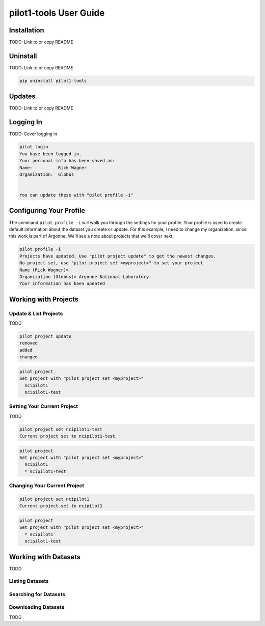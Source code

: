 pilot1-tools User Guide
=======================

Installation
------------

TODO: Link to or copy README

Uninstall
---------

TODO: Link to or copy README

.. code-block:: bash

    pip uninstall pilot1-tools


Updates
-------

TODO: Link to or copy README

Logging In
----------

TODO: Cover logging in

.. code-block:: bash

   pilot login
   You have been logged in.
   Your personal info has been saved as:
   Name:          Rick Wagner
   Organization:  Globus


   You can update these with "pilot profile -i"


Configuring Your Profile
------------------------

The command ``pilot profile -i`` will walk you through the settings for your profile. Your profile is used to create default information about the dataset you create or update. For this example, I need to change my organization, since this work is part of Argonne. We'll see a note about projects that we'll cover next.

.. code-block:: bash

   pilot profile -i
   Projects have updated. Use "pilot project update" to get the newest changes.
   No project set, use "pilot project set <myproject>" to set your project
   Name (Rick Wagner)> 
   Organization (Globus)> Argonne National Laboratory
   Your information has been updated

Working with Projects
---------------------

   
Update & List Projects
^^^^^^^^^^^^^^^^^^^^^^

TODO

.. code-block:: bash

   pilot project update
   removed
   added
   changed


.. code-block:: bash

   pilot project 
   Set project with "pilot project set <myproject>"
     ncipilot1
     ncipilot1-test

   
Setting Your Current Project
^^^^^^^^^^^^^^^^^^^^^^^^^^^^

TODO

.. code-block:: bash

   pilot project set ncipilot1-test
   Current project set to ncipilot1-test


.. code-block:: bash

   pilot project 
   Set project with "pilot project set <myproject>"
     ncipilot1
     * ncipilot1-test


Changing Your Current Project
^^^^^^^^^^^^^^^^^^^^^^^^^^^^^

.. code-block:: bash

   pilot project set ncipilot1
   Current project set to ncipilot1


.. code-block:: bash

   pilot project 
   Set project with "pilot project set <myproject>"
     * ncipilot1
     ncipilot1-test


Working with Datasets
---------------------

TODO

Listing Datasets
^^^^^^^^^^^^^^^^

Searching for Datasets
^^^^^^^^^^^^^^^^^^^^^^

Downloading Datasets
^^^^^^^^^^^^^^^^^^^^

TODO

